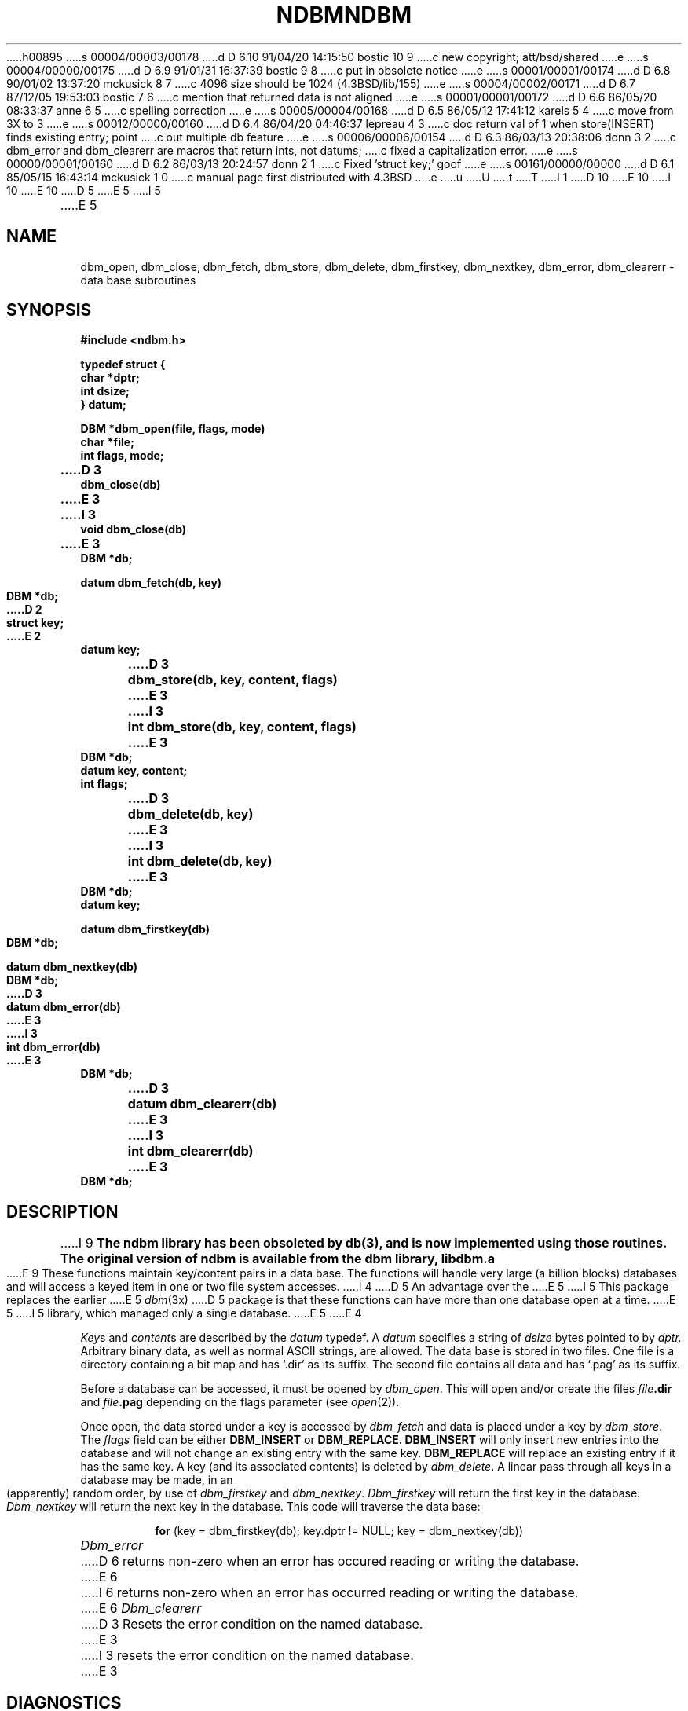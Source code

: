 h00895
s 00004/00003/00178
d D 6.10 91/04/20 14:15:50 bostic 10 9
c new copyright; att/bsd/shared
e
s 00004/00000/00175
d D 6.9 91/01/31 16:37:39 bostic 9 8
c put in obsolete notice
e
s 00001/00001/00174
d D 6.8 90/01/02 13:37:20 mckusick 8 7
c 4096 size should be 1024 (4.3BSD/lib/155)
e
s 00004/00002/00171
d D 6.7 87/12/05 19:53:03 bostic 7 6
c mention that returned data is not aligned
e
s 00001/00001/00172
d D 6.6 86/05/20 08:33:37 anne 6 5
c spelling correction
e
s 00005/00004/00168
d D 6.5 86/05/12 17:41:12 karels 5 4
c move from 3X to 3
e
s 00012/00000/00160
d D 6.4 86/04/20 04:46:37 lepreau 4 3
c doc return val of 1 when store(INSERT) finds existing entry; point
c out multiple db feature
e
s 00006/00006/00154
d D 6.3 86/03/13 20:38:06 donn 3 2
c dbm_error and dbm_clearerr are macros that return ints, not datums;
c fixed a capitalization error.
e
s 00000/00001/00160
d D 6.2 86/03/13 20:24:57 donn 2 1
c Fixed 'struct key;' goof
e
s 00161/00000/00000
d D 6.1 85/05/15 16:43:14 mckusick 1 0
c manual page first distributed with 4.3BSD
e
u
U
t
T
I 1
D 10
.\" Copyright (c) 1985 Regents of the University of California.
.\" All rights reserved.  The Berkeley software License Agreement
.\" specifies the terms and conditions for redistribution.
E 10
I 10
.\" Copyright (c) 1986 The Regents of the University of California.
.\" All rights reserved.
.\"
.\" %sccs.include.proprietary.roff%
E 10
.\"
.\"	%W% (Berkeley) %G%
.\"
D 5
.TH NDBM 3X  "%Q%"
E 5
I 5
.TH NDBM 3  "%Q%"
E 5
.UC 6
.SH NAME
dbm_open, dbm_close, dbm_fetch, dbm_store, dbm_delete, dbm_firstkey, dbm_nextkey, dbm_error, dbm_clearerr \- data base subroutines
.SH SYNOPSIS
.nf
.PP
.ft B
#include <ndbm.h>
.PP
.ft B
typedef struct {
    char *dptr;
    int dsize;
} datum;
.PP
.ft B
DBM *dbm_open(file, flags, mode)
    char *file;
    int flags, mode;
.PP
.ft B
D 3
dbm_close(db)
E 3
I 3
void dbm_close(db)
E 3
    DBM *db;
.PP
.ft B
datum dbm_fetch(db, key)
    DBM *db;
D 2
    struct key;
E 2
    datum key;
.PP
.ft B
D 3
dbm_store(db, key, content, flags)
E 3
I 3
int dbm_store(db, key, content, flags)
E 3
    DBM *db;
    datum key, content;
    int flags;
.PP
.ft B
D 3
dbm_delete(db, key)
E 3
I 3
int dbm_delete(db, key)
E 3
    DBM *db;
    datum key;
.PP
.ft B
datum dbm_firstkey(db)
    DBM *db;
.PP
.ft B
datum dbm_nextkey(db)
    DBM *db;
.PP
.ft B
D 3
datum dbm_error(db)
E 3
I 3
int dbm_error(db)
E 3
    DBM *db;
.PP
.ft B
D 3
datum dbm_clearerr(db)
E 3
I 3
int dbm_clearerr(db)
E 3
    DBM *db;
.SH DESCRIPTION
I 9
.ft B
The ndbm library has been obsoleted by db(3), and is now
implemented using those routines.
The original version of ndbm is available from the dbm library, libdbm.a
.ft R
.PP
E 9
These functions maintain key/content pairs in a data base.
The functions will handle very large (a billion blocks)
databases and will access a keyed item in one or two file system accesses.
I 4
D 5
An advantage over the
E 5
I 5
This package replaces the earlier
E 5
.IR dbm (3x)
D 5
package
is that these functions can have more than one database open at a time.
E 5
I 5
library, which managed only a single database.
E 5
E 4
.PP
.IR Key s
and
.IR content s
are described by the
.I datum
typedef.  A
.I datum
specifies a string of
.I dsize
bytes pointed to by
.I dptr.
Arbitrary binary data, as well as normal ASCII strings, are allowed.
The data base is stored in two files.
One file is a directory containing a bit map and has `.dir' as its suffix.
The second file contains all data and has `.pag' as its suffix.
.PP
Before a database can be accessed, it must be opened by
.IR dbm_open .
This will open and/or create the files
.IB file .dir
and
.IB file .pag
depending on the flags parameter (see
.IR open (2)).
.PP
Once open, the data stored under a key is accessed by
.I dbm_fetch
and data is placed under a key by
.IR dbm_store .
The
.I flags
field can be either
.B DBM_INSERT
or
.B DBM_REPLACE.
.B DBM_INSERT
will only insert new entries into the database and will not
change an existing entry with the same key.
.B DBM_REPLACE
will replace an existing entry if it has the same key.
A key (and its associated contents) is deleted by
.IR dbm_delete .
A linear pass through all keys in a database may be made,
in an (apparently) random order, by use of
.I dbm_firstkey
and
.IR dbm_nextkey .
.I Dbm_firstkey
will return the first key in the database.
.I Dbm_nextkey
will return the next key in the database.
This code will traverse the data base:
.IP
.B for
(key = dbm_firstkey(db); key.dptr != NULL; key = dbm_nextkey(db))
.PP
.I Dbm_error
D 6
returns non-zero when an error has occured reading or writing the database.
E 6
I 6
returns non-zero when an error has occurred reading or writing the database.
E 6
.I Dbm_clearerr
D 3
Resets the error condition on the named database.
E 3
I 3
resets the error condition on the named database.
E 3
.SH DIAGNOSTICS
All functions that return an
.I int
indicate errors with negative values.  A zero return indicates ok.
Routines that return a
.I datum
indicate errors with a null (0)
.I dptr.
I 4
If
.IR dbm_store
called with a
.I flags
value of
.B DBM_INSERT
finds an existing entry with the same key
it returns 1.
E 4
.SH BUGS
The `.pag' file will contain holes so that its apparent size is about
four times its actual content.  Older UNIX systems may create real
file blocks for these holes when touched.  These files cannot be copied
by normal means (cp, cat, tp, tar, ar) without filling in the holes.
.PP
.I Dptr
D 7
pointers returned by these subroutines point into static storage
that is changed by subsequent calls.
E 7
I 7
pointers returned by these subroutines point into static storage that is
changed by subsequent calls.  This storage is not necessarily aligned;
stored ``longs'', for example, should be copied to a properly aligned
block of memory before being accessed.
E 7
.PP
The sum of the sizes of a key/content pair must not exceed
D 8
the internal block size (currently 4096 bytes).
E 8
I 8
the internal block size (currently 1024 bytes).
E 8
Moreover all key/content pairs that hash together must fit on a single block.
.I Dbm_store
will return an error in the event that a disk block fills with inseparable data.
.PP
.I Dbm_delete
does not physically reclaim file space,
although it does make it available for reuse.
.PP
The order of keys presented by
.I dbm_firstkey
and
.I dbm_nextkey
depends on a hashing function, not on anything interesting.
I 5
.SH SEE ALSO
dbm(3X)
E 5
E 1
